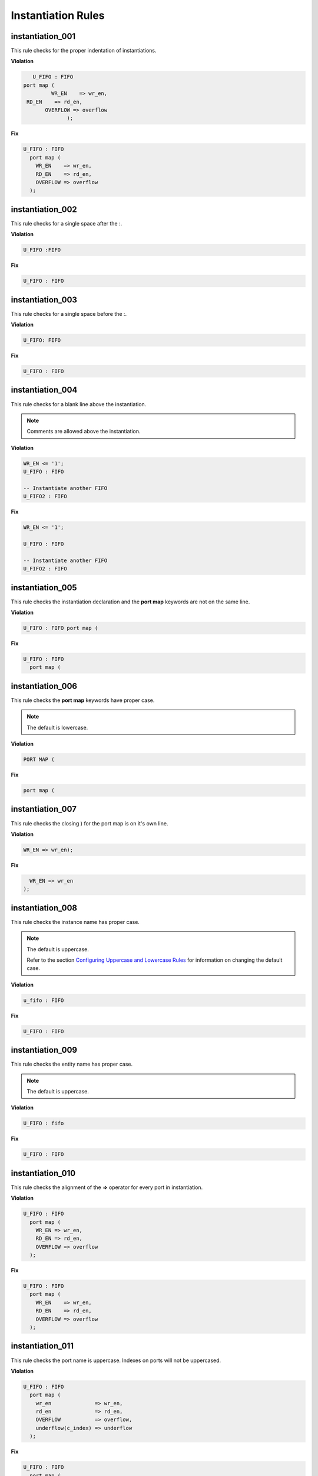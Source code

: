 Instantiation Rules
-------------------

instantiation_001
#################

This rule checks for the proper indentation of instantiations.

**Violation**

.. code-block:: vhdl

     U_FIFO : FIFO
  port map (
           WR_EN    => wr_en,
   RD_EN    => rd_en,
         OVERFLOW => overflow
                );

**Fix**

.. code-block:: vhdl

   U_FIFO : FIFO
     port map (
       WR_EN    => wr_en,
       RD_EN    => rd_en,
       OVERFLOW => overflow
     );

instantiation_002
#################

This rule checks for a single space after the :.

**Violation**

.. code-block:: vhdl

   U_FIFO :FIFO

**Fix**

.. code-block:: vhdl

   U_FIFO : FIFO

instantiation_003
#################

This rule checks for a single space before the :.

**Violation**

.. code-block:: vhdl

   U_FIFO: FIFO

**Fix**

.. code-block:: vhdl

   U_FIFO : FIFO

instantiation_004
#################

This rule checks for a blank line above the instantiation.

.. NOTE:: Comments are allowed above the instantiation.

**Violation**

.. code-block:: vhdl

   WR_EN <= '1';
   U_FIFO : FIFO

   -- Instantiate another FIFO
   U_FIFO2 : FIFO

**Fix**

.. code-block:: vhdl

   WR_EN <= '1';

   U_FIFO : FIFO

   -- Instantiate another FIFO
   U_FIFO2 : FIFO

instantiation_005
#################

This rule checks the instantiation declaration and the **port map** keywords are not on the same line.

**Violation**

.. code-block:: vhdl

   U_FIFO : FIFO port map (

**Fix**

.. code-block:: vhdl

   U_FIFO : FIFO
     port map (

instantiation_006
#################

This rule checks the **port map** keywords have proper case.

.. NOTE:: The default is lowercase.

**Violation**

.. code-block:: vhdl

   PORT MAP (

**Fix**

.. code-block:: vhdl

   port map (

instantiation_007
#################

This rule checks the closing ) for the port map is on it's own line.

**Violation**

.. code-block:: vhdl

    WR_EN => wr_en);

**Fix**

.. code-block:: vhdl

      WR_EN => wr_en
    );

instantiation_008
#################

This rule checks the instance name has proper case.

.. NOTE:: The default is uppercase.

   Refer to the section `Configuring Uppercase and Lowercase Rules <configuring_case.html>`_ for information on changing the default case.

**Violation**

.. code-block:: vhdl

   u_fifo : FIFO

**Fix**

.. code-block:: vhdl

   U_FIFO : FIFO

instantiation_009
#################

This rule checks the entity name has proper case.

.. NOTE:: The default is uppercase.

**Violation**

.. code-block:: vhdl

   U_FIFO : fifo


**Fix**

.. code-block:: vhdl

   U_FIFO : FIFO

instantiation_010
#################

This rule checks the alignment of the **=>** operator for every port in instantiation.

**Violation**

.. code-block:: vhdl

   U_FIFO : FIFO
     port map (
       WR_EN => wr_en,
       RD_EN => rd_en,
       OVERFLOW => overflow
     );

**Fix**

.. code-block:: vhdl

   U_FIFO : FIFO
     port map (
       WR_EN    => wr_en,
       RD_EN    => rd_en,
       OVERFLOW => overflow
     );

instantiation_011
#################

This rule checks the port name is uppercase.
Indexes on ports will not be uppercased.

**Violation**

.. code-block:: vhdl

   U_FIFO : FIFO
     port map (
       wr_en              => wr_en,
       rd_en              => rd_en,
       OVERFLOW           => overflow,
       underflow(c_index) => underflow
     );

**Fix**

.. code-block:: vhdl

   U_FIFO : FIFO
     port map (
       WR_EN              => wr_en,
       RD_EN              => rd_en,
       OVERFLOW           => overflow,
       UNDERFLOW(c_index) => underflow
     );

instantiation_012
#################

This rule checks the instantiation declaration and the **generic map** keywords are not on the same line.

**Violation**

.. code-block:: vhdl

   U_FIFO : FIFO generic map (

**Fix**

.. code-block:: vhdl

   U_FIFO : FIFO
     generic map (

instantiation_013
#################

This rule checks the **generic map** keywords have proper case.

.. NOTE:: The default is lowercase.

**Violation**

.. code-block:: vhdl

   GENERIC MAP (

**Fix**

.. code-block:: vhdl

   generic map (

instantiation_014
#################

This rule checks for the closing parenthesis *)* on generic maps are on their own line.

**Violation**

.. code-block:: vhdl

   INSTANCE_NAME : ENTITY_NAME
     generic map (
       GENERIC_1 => 0,
       GENERIC_2 => TRUE,
       GENERIC_3 => FALSE)

**Fix**

.. code-block:: vhdl

   INSTANCE_NAME : ENTITY_NAME
     generic map (
       GENERIC_1 => 0,
       GENERIC_2 => TRUE,
       GENERIC_3 => FALSE
     )

instantiation_015
#################

This rule checks the alignment of the **=>** operator for every generic.

**Violation**

.. code-block:: vhdl

   U_FIFO : FIFO
     generic map (
       DEPTH => 512,
       WIDTH    => 32
     )

**Fix**

.. code-block:: vhdl

   U_FIFO : FIFO
     generic map (
       DEPTH    => 512,
       WIDTH    => 32
     )

instantiation_016
#################

This rule checks generic names have proper case.

.. NOTE:: The default is uppercase.

**Violation**

.. code-block:: vhdl

   U_FIFO : FIFO
     generic map (
       depth => 512,
       width => 32
     )

**Fix**

.. code-block:: vhdl

   U_FIFO : FIFO
     generic map (
       DEPTH => 512,
       WIDTH => 32
     )


instantiation_017
#################

This rule checks if the **generic map** keywords and a generic assignment are on the same line.

**Violation**

.. code-block:: vhdl

     generic map (DEPTH => 512,
       WIDTH => 32
     )

**Fix**

.. code-block:: vhdl

     generic map (
       DEPTH => 512,
       WIDTH => 32
     )

instantiation_018
#################

This rule checks for a single space between the **map** keyword and the (.

**Violation**

.. code-block:: vhdl

   generic map(

   generic map   (

**Fix**

.. code-block:: vhdl

   generic map (

   generic map (

instantiation_019
#################

This rule checks for a blank line below the end of the instantiation declaration.

**Violation**

.. code-block:: vhdl

   U_FIFO : FIFO
     port map (
       WR_EN    => wr_en,
       RD_EN    => rd_en,
       OVERFLOW => overflow
     );
   U_RAM : RAM

**Fix**

.. code-block:: vhdl

   U_FIFO : FIFO
     port map (
       WR_EN    => wr_en,
       RD_EN    => rd_en,
       OVERFLOW => overflow
     );

   U_RAM : RAM

instantiation_020
#################

This rule checks for a port assignment on the same line as the **port map** keyword.

**Violation**

.. code-block:: vhdl

   U_FIFO : FIFO
     port map (WR_EN    => wr_en,
       RD_EN    => rd_en,
       OVERFLOW => overflow
     );

**Fix**

.. code-block:: vhdl

   U_FIFO : FIFO
     port map (
       WR_EN    => wr_en,
       RD_EN    => rd_en,
       OVERFLOW => overflow
     );

instantiation_021
#################

This rule checks multiple port assignments on the same line.

**Violation**

.. code-block:: vhdl

   port map (
     WR_EN => w_wr_en, RD_EN => w_rd_en,
     OVERFLOW => w_overflow
   );

**Fix**

.. code-block:: vhdl

   port map (
     WR_EN => w_wr_en,
     RD_EN => w_rd_en,
     OVERFLOW => w_overflow
   );

instantiation_022
#################

This rule checks for a single space after the **=>** operator in port maps.

**Violation**

.. code-block:: vhdl

   U_FIFO : FIFO
     port map (
       WR_EN    =>   wr_en,
       RD_EN    =>rd_en,
       OVERFLOW =>     overflow
     );

**Fix**

.. code-block:: vhdl

   U_FIFO : FIFO
     port map (
       WR_EN    => wr_en,
       RD_EN    => rd_en,
       OVERFLOW => overflow
     );

instantiation_023
#################

This rule checks for comments at the end of the port and generic assignments in instantiations.
These comments represent additional maintainence.
They will be out of sync with the entity at some point.
Refer to the entity for port types, port directions and purpose.

**Violation**

.. code-block:: vhdl

   WR_EN => w_wr_en;   -- out : std_logic
   RD_EN => w_rd_en;   -- Reads data when asserted

**Fix**

.. code-block:: vhdl

   WR_EN => w_wr_en;
   RD_EN => w_rd_en;

instantiation_024
#################

This rule checks for positional generics and ports.
Positional ports and generics are subject to problems when the position of the underlying component changes.

**Violation**

.. code-block:: vhdl

   port map (
     WR_EN, RD_EN, OVERFLOW
   );

**Fix**

Use explicit port mapping.

.. code-block:: vhdl

   port map (
     WR_EN    => WR_EN;
     RD_EN    => RD_EN;
     OVERFLOW => OVERFLOW
   );

instantiation_025
#################

This rule checks the ( is on the same line as the **port map** keywords.

**Violation**

.. code-block:: vhdl

   port map
   (
     WR_EN    => WR_EN,
     RD_EN    => RD_EN,
     OVERFLOW => OVERFLOW
   );

**Fix**

Use explicit port mapping.

.. code-block:: vhdl

   port map (
     WR_EN    => WR_EN,
     RD_EN    => RD_EN,
     OVERFLOW => OVERFLOW
   );

instantiation_026
#################

This rule checks the ( is on the same line as the **generic map** keywords.

**Violation**

.. code-block:: vhdl

   generic map
   (
     WIDTH => 32,
     DEPTH => 512
   )

**Fix**

Use explicit port mapping.

.. code-block:: vhdl

   generic map (
     WIDTH => 32,
     DEPTH => 512
   )

instantiation_027
#################

This rule checks the **entity** keyword has proper case in direct instantiations.
 
.. NOTE:: The default is lowercase.

**Violation**

.. code-block:: vhdl

   INSTANCE_NAME : ENTITY library.ENTITY_NAME

**Fix**

.. code-block:: vhdl

   INSTANCE_NAME : entity library.ENTITY_NAME

instantiation_028
#################

This rule checks the entity name has proper case in direct instantiations.

.. NOTE:: The default is uppercase.

**Violation**

.. code-block:: vhdl

   INSTANCE_NAME : entity library.entity_name

**Fix**

.. code-block:: vhdl

   INSTANCE_NAME : entity library.ENTITY_NAME

instantiation_029
#################

This rule checks for alignment of inline comments in an instantiation

**Violation**

.. code-block:: vhdl

       WR_EN     => write_enable,        -- Wrte enable
       RD_EN     => read_enable,    -- Read enable
       OVERLFLOW => overflow,         -- FIFO has overflowed

**Fix**

.. code-block:: vhdl

       WR_EN     => write_enable,        -- Wrte enable
       RD_EN     => read_enable,         -- Read enable
       OVERLFLOW => overflow,            -- FIFO has overflowed

instantiation_030
#################

This rule checks for a single space after the **=>** keyword in generic maps.

**Violation**

.. code-block:: vhdl

   generic map
   (
     WIDTH =>    32,
     DEPTH => 512
   )

**Fix**

.. code-block:: vhdl

   generic map
   (
     WIDTH => 32,
     DEPTH => 512
   )

instantiation_031
#################

This rule checks the component keyword has proper case in component instantiations that use the **component** keyword.

.. NOTE:: The default is lowercase.

**Violation**

.. code-block:: vhdl

   INSTANCE_NAME : COMPONENT ENTITY_NAME

**Fix**

.. code-block:: vhdl

   INSTANCE_NAME : component ENTITY_NAME

.. NOTE:: This rule is off by default.
   If this rule is desired, then enable this rule and disable instantiation_033. 

   .. code-block:: json
   
      {
        "rule":{
          "instantiation_031":{
             "disable":"False"
          },
          "instantiation_033":{
             "disable":"True"
          }
        }
      }

instantiation_032
#################

This rule checks for a single space after the **component** keyword if it is used.

**Violation**

.. code-block:: vhdl

   INSTANCE_NAME : component ENTITY_NAME
   INSTANCE_NAME : component   ENTITY_NAME
   INSTANCE_NAME : component  ENTITY_NAME

**Fix**

.. code-block:: vhdl

   INSTANCE_NAME : component ENTITY_NAME
   INSTANCE_NAME : component ENTITY_NAME
   INSTANCE_NAME : component ENTITY_NAME

.. NOTE:: This rule is off by default.
   If this rule is desired, then enable this rule and disable instantiation_033. 

   .. code-block:: json
   
      {
        "rule":{
          "instantiation_032":{
             "disable":"False"
          },
          "instantiation_033":{
             "disable":"True"
          }
        }
      }

instantiation_033
#################

This rule checks for the **component** keyword and will remove it.

The component keyword is optional and does not provide clarity.

**Violation**

.. code-block:: vhdl

   INSTANCE_NAME : component ENTITY_NAME

**Fix**

.. code-block:: vhdl

   INSTANCE_NAME : ENTITY_NAME
